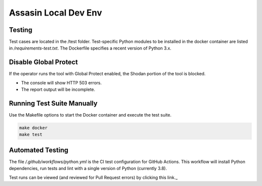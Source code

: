 =====================
Assasin Local Dev Env
=====================

Testing
-------

Test cases are located in the /test folder. Test-specific
Python modules to be installed in the docker container
are listed in `/requirements-test.txt`. The Dockerfile
specifies a recent version of Python 3.x.

Disable Global Protect
----------------------

If the operator runs the tool with Global Protect enabled, 
the Shodan portion of the tool is blocked. 

- The console will show HTTP 503 errors.
- The report output will be incomplete.

Running Test Suite Manually
---------------------------

Use the Makefile options to start the Docker container
and execute the test suite.

.. code-block:: bash

    make docker
    make test

Automated Testing
-----------------

The file `/.github/workflows/python.yml` is the CI test
configuration for GitHub Actions. This workflow will 
install Python dependencies, run tests and lint with a 
single version of Python (currently 3.8).

Test runs can be viewed (and reviewed for Pull Request errors)
by clicking this link._

.. ._link: https://github.com/wwce/Assassin/actions?query=workflow%3A%22Assassin+application%22